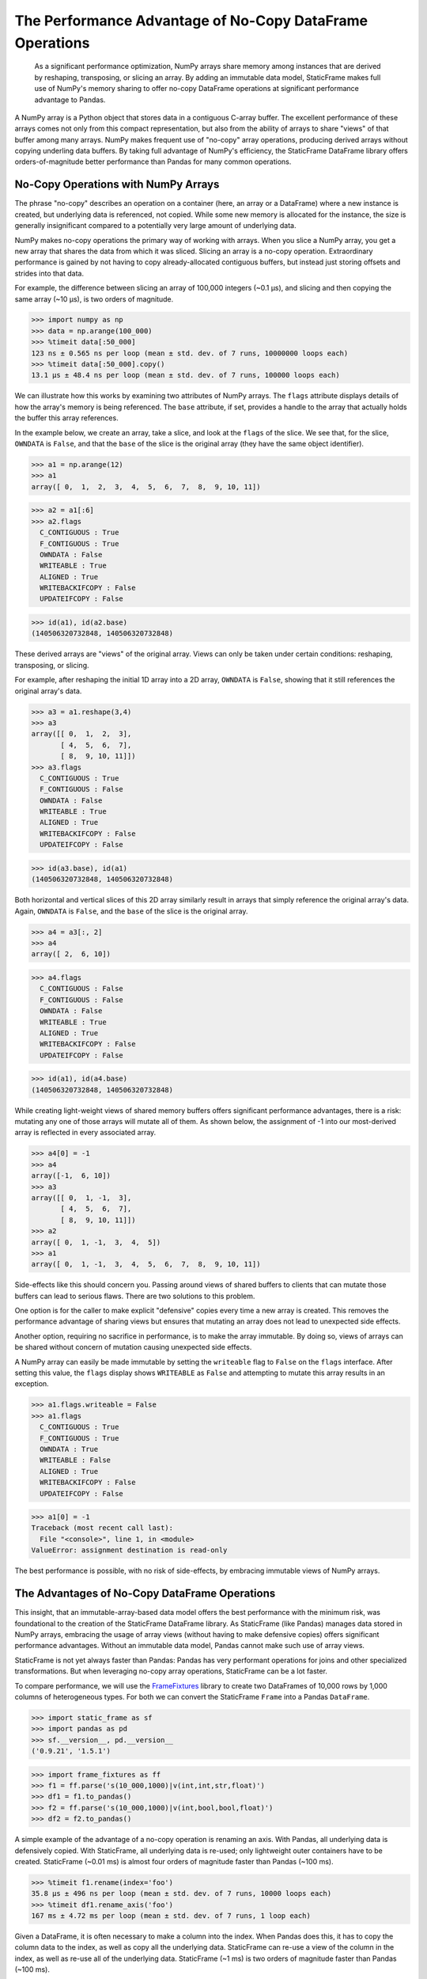 


The Performance Advantage of No-Copy DataFrame Operations
=================================================================


    As a significant performance optimization, NumPy arrays share memory among instances that are derived by reshaping, transposing, or slicing an array. By adding an immutable data model, StaticFrame makes full use of NumPy's memory sharing to offer no-copy DataFrame operations at significant performance advantage to Pandas.

.. How StaticFrame Can Outperform Pandas by Embracing NumPy Array Views


A NumPy array is a Python object that stores data in a contiguous C-array buffer. The excellent performance of these arrays comes not only from this compact representation, but also from the ability of arrays to share "views" of that buffer among many arrays. NumPy makes frequent use of "no-copy" array operations, producing derived arrays without copying underling data buffers. By taking full advantage of NumPy's efficiency, the StaticFrame DataFrame library offers orders-of-magnitude better performance than Pandas for many common operations.


No-Copy Operations with NumPy Arrays
-------------------------------------

The phrase "no-copy" describes an operation on a container (here, an array or a DataFrame) where a new instance is created, but underlying data is referenced, not copied. While some new memory is allocated for the instance, the size is generally insignificant compared to a potentially very large amount of underlying data.

NumPy makes no-copy operations the primary way of working with arrays. When you slice a NumPy array, you get a new array that shares the data from which it was sliced. Slicing an array is a no-copy operation. Extraordinary performance is gained by not having to copy already-allocated contiguous buffers, but instead just storing offsets and strides into that data.

For example, the difference between slicing an array of 100,000 integers (~0.1 µs), and slicing and then copying the same array (~10 µs), is two orders of magnitude.

>>> import numpy as np
>>> data = np.arange(100_000)
>>> %timeit data[:50_000]
123 ns ± 0.565 ns per loop (mean ± std. dev. of 7 runs, 10000000 loops each)
>>> %timeit data[:50_000].copy()
13.1 µs ± 48.4 ns per loop (mean ± std. dev. of 7 runs, 100000 loops each)


We can illustrate how this works by examining two attributes of NumPy arrays. The ``flags`` attribute displays details of how the array's memory is being referenced. The ``base`` attribute, if set, provides a handle to the array that actually holds the buffer this array references.

In the example below, we create an array, take a slice, and look at the ``flags`` of the slice. We see that, for the slice, ``OWNDATA`` is ``False``, and that the ``base`` of the slice is the original array (they have the same object identifier).

>>> a1 = np.arange(12)
>>> a1
array([ 0,  1,  2,  3,  4,  5,  6,  7,  8,  9, 10, 11])

>>> a2 = a1[:6]
>>> a2.flags
  C_CONTIGUOUS : True
  F_CONTIGUOUS : True
  OWNDATA : False
  WRITEABLE : True
  ALIGNED : True
  WRITEBACKIFCOPY : False
  UPDATEIFCOPY : False

>>> id(a1), id(a2.base)
(140506320732848, 140506320732848)


These derived arrays are "views" of the original array. Views can only be taken under certain conditions: reshaping, transposing, or slicing.

For example, after reshaping the initial 1D array into a 2D array, ``OWNDATA`` is ``False``, showing that it still references the original array's data.

>>> a3 = a1.reshape(3,4)
>>> a3
array([[ 0,  1,  2,  3],
       [ 4,  5,  6,  7],
       [ 8,  9, 10, 11]])
>>> a3.flags
  C_CONTIGUOUS : True
  F_CONTIGUOUS : False
  OWNDATA : False
  WRITEABLE : True
  ALIGNED : True
  WRITEBACKIFCOPY : False
  UPDATEIFCOPY : False

>>> id(a3.base), id(a1)
(140506320732848, 140506320732848)


Both horizontal and vertical slices of this 2D array similarly result in arrays that simply reference the original array's data. Again, ``OWNDATA`` is ``False``, and the ``base`` of the slice is the original array.

>>> a4 = a3[:, 2]
>>> a4
array([ 2,  6, 10])

>>> a4.flags
  C_CONTIGUOUS : False
  F_CONTIGUOUS : False
  OWNDATA : False
  WRITEABLE : True
  ALIGNED : True
  WRITEBACKIFCOPY : False
  UPDATEIFCOPY : False

>>> id(a1), id(a4.base)
(140506320732848, 140506320732848)


While creating light-weight views of shared memory buffers offers significant performance advantages, there is a risk: mutating any one of those arrays will mutate all of them. As shown below, the assignment of -1 into our most-derived array is reflected in every associated array.

>>> a4[0] = -1
>>> a4
array([-1,  6, 10])
>>> a3
array([[ 0,  1, -1,  3],
       [ 4,  5,  6,  7],
       [ 8,  9, 10, 11]])
>>> a2
array([ 0,  1, -1,  3,  4,  5])
>>> a1
array([ 0,  1, -1,  3,  4,  5,  6,  7,  8,  9, 10, 11])


Side-effects like this should concern you. Passing around views of shared buffers to clients that can mutate those buffers can lead to serious flaws. There are two solutions to this problem.

One option is for the caller to make explicit "defensive" copies every time a new array is created. This removes the performance advantage of sharing views but ensures that mutating an array does not lead to unexpected side effects.

Another option, requiring no sacrifice in performance, is to make the array immutable. By doing so, views of arrays can be shared without concern of mutation causing unexpected side effects.

A NumPy array can easily be made immutable by setting the ``writeable`` flag to ``False`` on the ``flags`` interface. After setting this value, the ``flags`` display shows ``WRITEABLE`` as ``False`` and attempting to mutate this array results in an exception.

>>> a1.flags.writeable = False
>>> a1.flags
  C_CONTIGUOUS : True
  F_CONTIGUOUS : True
  OWNDATA : True
  WRITEABLE : False
  ALIGNED : True
  WRITEBACKIFCOPY : False
  UPDATEIFCOPY : False

>>> a1[0] = -1
Traceback (most recent call last):
  File "<console>", line 1, in <module>
ValueError: assignment destination is read-only

The best performance is possible, with no risk of side-effects, by embracing immutable views of NumPy arrays.



The Advantages of No-Copy DataFrame Operations
------------------------------------------------

This insight, that an immutable-array-based data model offers the best performance with the minimum risk, was foundational to the creation of the StaticFrame DataFrame library. As StaticFrame (like Pandas) manages data stored in NumPy arrays, embracing the usage of array views (without having to make defensive copies) offers significant performance advantages. Without an immutable data model, Pandas cannot make such use of array views.

StaticFrame is not yet always faster than Pandas: Pandas has very performant operations for joins and other specialized transformations. But when leveraging no-copy array operations, StaticFrame can be a lot faster.

To compare performance, we will use the `FrameFixtures <https://github.com/static-frame/frame-fixtures>`_ library to create two DataFrames of 10,000 rows by 1,000 columns of heterogeneous types. For both we can convert the StaticFrame ``Frame`` into a Pandas ``DataFrame``.

>>> import static_frame as sf
>>> import pandas as pd
>>> sf.__version__, pd.__version__
('0.9.21', '1.5.1')

>>> import frame_fixtures as ff
>>> f1 = ff.parse('s(10_000,1000)|v(int,int,str,float)')
>>> df1 = f1.to_pandas()
>>> f2 = ff.parse('s(10_000,1000)|v(int,bool,bool,float)')
>>> df2 = f2.to_pandas()


A simple example of the advantage of a no-copy operation is renaming an axis. With Pandas, all underlying data is defensively copied. With StaticFrame, all underlying data is re-used; only lightweight outer containers have to be created. StaticFrame (~0.01 ms) is almost four orders of magnitude faster than Pandas (~100 ms).

>>> %timeit f1.rename(index='foo')
35.8 µs ± 496 ns per loop (mean ± std. dev. of 7 runs, 10000 loops each)
>>> %timeit df1.rename_axis('foo')
167 ms ± 4.72 ms per loop (mean ± std. dev. of 7 runs, 1 loop each)


Given a DataFrame, it is often necessary to make a column into the index. When Pandas does this, it has to copy the column data to the index, as well as copy all the underlying data. StaticFrame can re-use a view of the column in the index, as well as re-use all of the underlying data. StaticFrame (~1 ms) is two orders of magnitude faster than Pandas (~100 ms).

>>> %timeit f1.set_index(0)
1.25 ms ± 23.7 µs per loop (mean ± std. dev. of 7 runs, 1000 loops each)
>>> %timeit df1.set_index(0, drop=False)
166 ms ± 3.52 ms per loop (mean ± std. dev. of 7 runs, 1 loop each)


Extracting a subset of columns from a DataFrame is another common operation. For StaticFrame, this is a no-copy operation: the returned DataFrame simply holds views to the column data in the original DataFrame. StaticFrame (~10 µs) can do this an order of magnitude faster than Pandas (~100 µs).

>>> %timeit f1[[10, 50, 100, 500]]
25.4 µs ± 471 ns per loop (mean ± std. dev. of 7 runs, 10000 loops each)
>>> %timeit df1[[10, 50, 100, 500]]
729 µs ± 4.14 µs per loop (mean ± std. dev. of 7 runs, 1000 loops each)


It is common to concatenate two or more DataFrames. If they have the same index, and we concatenate them horizontally, StaticFrame can re-use all the underlying data of the inputs, making this form of concatenation a no-copy operation. StaticFrame (~1 ms) can do this two orders of magnitude faster than Pandas (~100 ms).

>>> %timeit sf.Frame.from_concat((f1, f2), axis=1, columns=sf.IndexAutoFactory)
1.16 ms ± 50.1 µs per loop (mean ± std. dev. of 7 runs, 1000 loops each)
>>> %timeit pd.concat((df1, df2), axis=1)
102 ms ± 14.4 ms per loop (mean ± std. dev. of 7 runs, 10 loops each)


NumPy is designed to take advantage of sharing views of data. Because Pandas permits in-place mutation, it cannot make optimal use of NumPy array views. As StaticFrame is built on an immutable data model, side-effect mutation risk is eliminated and no-copy operations are embraced, providing a significant performance advantage.




